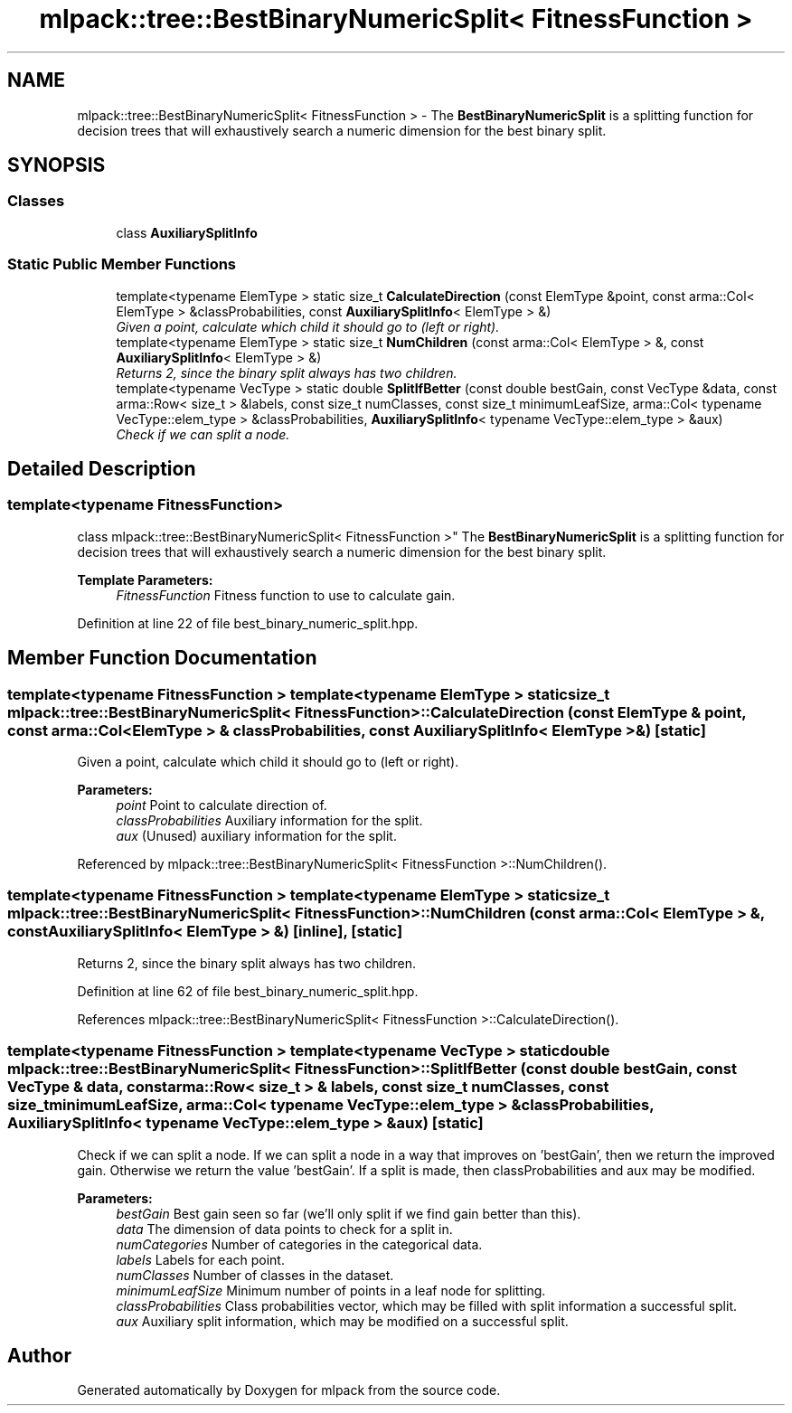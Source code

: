 .TH "mlpack::tree::BestBinaryNumericSplit< FitnessFunction >" 3 "Sat Mar 25 2017" "Version master" "mlpack" \" -*- nroff -*-
.ad l
.nh
.SH NAME
mlpack::tree::BestBinaryNumericSplit< FitnessFunction > \- The \fBBestBinaryNumericSplit\fP is a splitting function for decision trees that will exhaustively search a numeric dimension for the best binary split\&.  

.SH SYNOPSIS
.br
.PP
.SS "Classes"

.in +1c
.ti -1c
.RI "class \fBAuxiliarySplitInfo\fP"
.br
.in -1c
.SS "Static Public Member Functions"

.in +1c
.ti -1c
.RI "template<typename ElemType > static size_t \fBCalculateDirection\fP (const ElemType &point, const arma::Col< ElemType > &classProbabilities, const \fBAuxiliarySplitInfo\fP< ElemType > &)"
.br
.RI "\fIGiven a point, calculate which child it should go to (left or right)\&. \fP"
.ti -1c
.RI "template<typename ElemType > static size_t \fBNumChildren\fP (const arma::Col< ElemType > &, const \fBAuxiliarySplitInfo\fP< ElemType > &)"
.br
.RI "\fIReturns 2, since the binary split always has two children\&. \fP"
.ti -1c
.RI "template<typename VecType > static double \fBSplitIfBetter\fP (const double bestGain, const VecType &data, const arma::Row< size_t > &labels, const size_t numClasses, const size_t minimumLeafSize, arma::Col< typename VecType::elem_type > &classProbabilities, \fBAuxiliarySplitInfo\fP< typename VecType::elem_type > &aux)"
.br
.RI "\fICheck if we can split a node\&. \fP"
.in -1c
.SH "Detailed Description"
.PP 

.SS "template<typename FitnessFunction>
.br
class mlpack::tree::BestBinaryNumericSplit< FitnessFunction >"
The \fBBestBinaryNumericSplit\fP is a splitting function for decision trees that will exhaustively search a numeric dimension for the best binary split\&. 


.PP
\fBTemplate Parameters:\fP
.RS 4
\fIFitnessFunction\fP Fitness function to use to calculate gain\&. 
.RE
.PP

.PP
Definition at line 22 of file best_binary_numeric_split\&.hpp\&.
.SH "Member Function Documentation"
.PP 
.SS "template<typename FitnessFunction > template<typename ElemType > static size_t \fBmlpack::tree::BestBinaryNumericSplit\fP< FitnessFunction >::CalculateDirection (const ElemType & point, const arma::Col< ElemType > & classProbabilities, const \fBAuxiliarySplitInfo\fP< ElemType > &)\fC [static]\fP"

.PP
Given a point, calculate which child it should go to (left or right)\&. 
.PP
\fBParameters:\fP
.RS 4
\fIpoint\fP Point to calculate direction of\&. 
.br
\fIclassProbabilities\fP Auxiliary information for the split\&. 
.br
\fIaux\fP (Unused) auxiliary information for the split\&. 
.RE
.PP

.PP
Referenced by mlpack::tree::BestBinaryNumericSplit< FitnessFunction >::NumChildren()\&.
.SS "template<typename FitnessFunction > template<typename ElemType > static size_t \fBmlpack::tree::BestBinaryNumericSplit\fP< FitnessFunction >::NumChildren (const arma::Col< ElemType > &, const \fBAuxiliarySplitInfo\fP< ElemType > &)\fC [inline]\fP, \fC [static]\fP"

.PP
Returns 2, since the binary split always has two children\&. 
.PP
Definition at line 62 of file best_binary_numeric_split\&.hpp\&.
.PP
References mlpack::tree::BestBinaryNumericSplit< FitnessFunction >::CalculateDirection()\&.
.SS "template<typename FitnessFunction > template<typename VecType > static double \fBmlpack::tree::BestBinaryNumericSplit\fP< FitnessFunction >::SplitIfBetter (const double bestGain, const VecType & data, const arma::Row< size_t > & labels, const size_t numClasses, const size_t minimumLeafSize, arma::Col< typename VecType::elem_type > & classProbabilities, \fBAuxiliarySplitInfo\fP< typename VecType::elem_type > & aux)\fC [static]\fP"

.PP
Check if we can split a node\&. If we can split a node in a way that improves on 'bestGain', then we return the improved gain\&. Otherwise we return the value 'bestGain'\&. If a split is made, then classProbabilities and aux may be modified\&.
.PP
\fBParameters:\fP
.RS 4
\fIbestGain\fP Best gain seen so far (we'll only split if we find gain better than this)\&. 
.br
\fIdata\fP The dimension of data points to check for a split in\&. 
.br
\fInumCategories\fP Number of categories in the categorical data\&. 
.br
\fIlabels\fP Labels for each point\&. 
.br
\fInumClasses\fP Number of classes in the dataset\&. 
.br
\fIminimumLeafSize\fP Minimum number of points in a leaf node for splitting\&. 
.br
\fIclassProbabilities\fP Class probabilities vector, which may be filled with split information a successful split\&. 
.br
\fIaux\fP Auxiliary split information, which may be modified on a successful split\&. 
.RE
.PP


.SH "Author"
.PP 
Generated automatically by Doxygen for mlpack from the source code\&.
